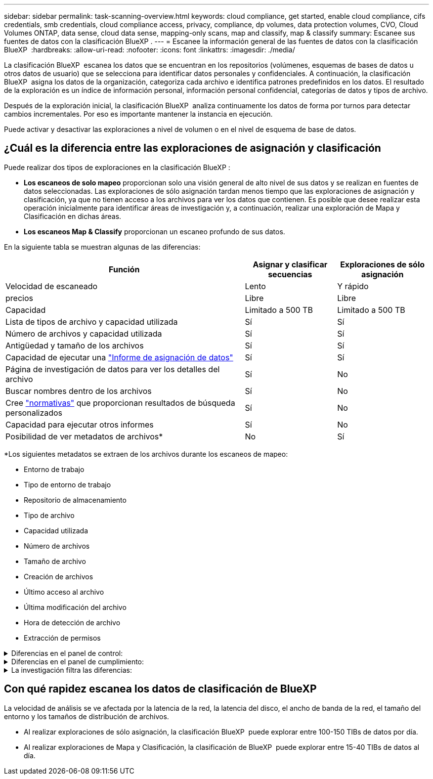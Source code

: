 ---
sidebar: sidebar 
permalink: task-scanning-overview.html 
keywords: cloud compliance, get started, enable cloud compliance, cifs credentials, smb credentials, cloud compliance access, privacy, compliance, dp volumes, data protection volumes, CVO, Cloud Volumes ONTAP, data sense, cloud data sense, mapping-only scans, map and classify, map & classify 
summary: Escanee sus fuentes de datos con la clasificación BlueXP . 
---
= Escanee la información general de las fuentes de datos con la clasificación BlueXP 
:hardbreaks:
:allow-uri-read: 
:nofooter: 
:icons: font
:linkattrs: 
:imagesdir: ./media/


[role="lead"]
La clasificación BlueXP  escanea los datos que se encuentran en los repositorios (volúmenes, esquemas de bases de datos u otros datos de usuario) que se selecciona para identificar datos personales y confidenciales. A continuación, la clasificación BlueXP  asigna los datos de la organización, categoriza cada archivo e identifica patrones predefinidos en los datos. El resultado de la exploración es un índice de información personal, información personal confidencial, categorías de datos y tipos de archivo.

Después de la exploración inicial, la clasificación BlueXP  analiza continuamente los datos de forma por turnos para detectar cambios incrementales. Por eso es importante mantener la instancia en ejecución.

Puede activar y desactivar las exploraciones a nivel de volumen o en el nivel de esquema de base de datos.



== ¿Cuál es la diferencia entre las exploraciones de asignación y clasificación

Puede realizar dos tipos de exploraciones en la clasificación BlueXP :

* **Los escaneos de solo mapeo** proporcionan solo una visión general de alto nivel de sus datos y se realizan en fuentes de datos seleccionadas. Las exploraciones de sólo asignación tardan menos tiempo que las exploraciones de asignación y clasificación, ya que no tienen acceso a los archivos para ver los datos que contienen. Es posible que desee realizar esta operación inicialmente para identificar áreas de investigación y, a continuación, realizar una exploración de Mapa y Clasificación en dichas áreas.
* **Los escaneos Map & Classify** proporcionan un escaneo profundo de sus datos.


En la siguiente tabla se muestran algunas de las diferencias:

[cols="47,18,18"]
|===
| Función | Asignar y clasificar secuencias | Exploraciones de sólo asignación 


| Velocidad de escaneado | Lento | Y rápido 


| precios | Libre | Libre 


| Capacidad | Limitado a 500 TB | Limitado a 500 TB 


| Lista de tipos de archivo y capacidad utilizada | Sí | Sí 


| Número de archivos y capacidad utilizada | Sí | Sí 


| Antigüedad y tamaño de los archivos | Sí | Sí 


| Capacidad de ejecutar una link:task-controlling-governance-data.html#data-mapping-report["Informe de asignación de datos"] | Sí | Sí 


| Página de investigación de datos para ver los detalles del archivo | Sí | No 


| Buscar nombres dentro de los archivos | Sí | No 


| Cree link:task-using-policies.html["normativas"] que proporcionan resultados de búsqueda personalizados | Sí | No 


| Capacidad para ejecutar otros informes | Sí | No 


| Posibilidad de ver metadatos de archivos* | No | Sí 
|===
*Los siguientes metadatos se extraen de los archivos durante los escaneos de mapeo:

* Entorno de trabajo
* Tipo de entorno de trabajo
* Repositorio de almacenamiento
* Tipo de archivo
* Capacidad utilizada
* Número de archivos
* Tamaño de archivo
* Creación de archivos
* Último acceso al archivo
* Última modificación del archivo
* Hora de detección de archivo
* Extracción de permisos


.Diferencias en el panel de control:
[%collapsible]
====
[cols="40,25,25"]
|===
| Función | Asignar y clasificar | Asignar 


| Datos obsoletos | Sí | Sí 


| Datos no empresariales | Sí | Sí 


| Archivos duplicados | Sí | Sí 


| Políticas predefinidas | Sí | No 


| Políticas personalizadas | Sí | Sí 


| Informe DDA | Sí | Sí 


| Informe de asignación | Sí | Sí 


| Detección del nivel de sensibilidad | Sí | No 


| Datos confidenciales con amplios permisos | Sí | No 


| Permisos abiertos | Sí | Sí 


| Antigüedad de los datos | Sí | Sí 


| Tamaño de los datos | Sí | Sí 


| Categorías | Sí | No 


| Tipos de archivo | Sí | Sí 
|===
====
.Diferencias en el panel de cumplimiento:
[%collapsible]
====
[cols="40,25,25"]
|===
| Función | Asignar y clasificar | Asignar 


| Información personal | Sí | No 


| Información personal confidencial | Sí | No 


| Informe de evaluación de riesgos de privacidad | Sí | No 


| Informe HIPAA | Sí | No 


| Informe PCI DSS | Sí | No 
|===
====
.La investigación filtra las diferencias:
[%collapsible]
====
[cols="40,25,25"]
|===
| Función | Asignar y clasificar | Asignar 


| Normativas | Sí | Sí 


| Tipo de entorno de trabajo | Sí | Sí 


| Entorno de trabajo | Sí | Sí 


| Repositorio de almacenamiento | Sí | Sí 


| Tipo de archivo | Sí | Sí 


| Tamaño de archivo | Sí | Sí 


| Hora de creación | Sí | Sí 


| Hora de detección | Sí | Sí 


| Última modificación | Sí | Sí 


| Último acceso | Sí | Sí 


| Permisos abiertos | Sí | Sí 


| Ruta del directorio de archivos | Sí | Sí 


| Categoría | Sí | No 


| Nivel de sensibilidad | Sí | No 


| Número de identificadores | Sí | No 


| Datos personales | Sí | No 


| Datos personales confidenciales | Sí | No 


| Sujeto de datos | Sí | No 


| Duplicados | Sí | Sí 


| Estado de clasificación | Sí | El estado es siempre «Información limitada» 


| Evento de análisis de adquisición | Sí | Sí 


| Hash de archivo | Sí | Sí 


| Número de usuarios con acceso | Sí | Sí 


| Permisos de usuario/grupo | Sí | Sí 


| Propietario del archivo | Sí | Sí 


| Tipo de directorio | Sí | Sí 
|===
====


== Con qué rapidez escanea los datos de clasificación de BlueXP

La velocidad de análisis se ve afectada por la latencia de la red, la latencia del disco, el ancho de banda de la red, el tamaño del entorno y los tamaños de distribución de archivos.

* Al realizar exploraciones de sólo asignación, la clasificación BlueXP  puede explorar entre 100-150 TIBs de datos por día.
* Al realizar exploraciones de Mapa y Clasificación, la clasificación de BlueXP  puede explorar entre 15-40 TIBs de datos al día.

